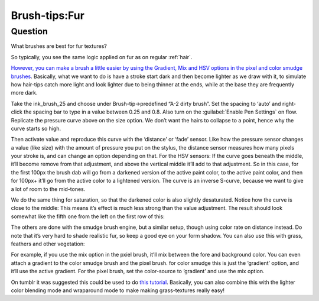 .. meta::
   :description lang=en:
        A tutorial about creating fur in Krita

.. metadata-placeholder
   :authors: - Wolthera van Hövell tot Westerflier <griffinvalley@gmail.com>
   :license: GNU free documentation license 1.3 or later.

.. _Fur:

==============
Brush-tips:Fur
==============

Question
--------

What brushes are best for fur textures?

.. image:: /images/en/brush-tips/Krita-brushtips-fur_01.png
    :alt: Some example of furs and hair

So typically, you see the same logic applied on fur as on regular :ref:`hair`.

`However, you can make a brush a little easier by using the Gradient, Mix and HSV options in the pixel and color smudge brushes <https://docs.krita.org/Pixel>`_. Basically, what we want to do is have a stroke start dark and then become lighter as we draw with it, to simulate how hair-tips catch more light and look lighter due to being thinner at the ends, while at the base they are frequently more dark.

.. image:: /images/en/brush-tips/Krita-brushtips-fur_02.png
    :alt: brush setting dialog for fur brush

Take the ink_brush_25 and choose under Brush-tip->predefined “A-2 dirty brush”. Set the spacing to ‘auto’ and right-click the spacing bar to type in a value between 0.25 and 0.8. Also turn on the :guilabel:`Enable Pen Settings` on flow. Replicate the pressure curve above on the size option. We don’t want the hairs to collapse to a point, hence why the curve starts so high.

.. image:: /images/en/brush-tips/Krita-brushtips-fur_03.png
    :alt: brush setting dialog for fur

Then activate value and reproduce this curve with the ‘distance’ or ‘fade’ sensor. Like how the pressure sensor changes a value (like size) with the amount of pressure you put on the stylus, the distance sensor measures how many pixels your stroke is, and can change an option depending on that. For the HSV sensors: If the curve goes beneath the middle, it’ll become remove from that adjustment, and above the vertical middle it’ll add to that adjustment. So in this case, for the first 100px the brush dab will go from a darkened version of the active paint color, to the active paint color, and then for 100px+ it’ll go from the active color to a lightened version. The curve is an inverse S-curve, because we want to give a lot of room to the mid-tones.

.. image:: /images/en/brush-tips/Krita-brushtips-fur_04.png
    :alt: brush setting dialog showing color gradation

We do the same thing for saturation, so that the darkened color is also slightly desaturated. Notice how the curve is close to the middle: This means it’s effect is much less strong than the value adjustment. The result should look somewhat like the fifth one from the left on the first row of this:

.. image:: /images/en/brush-tips/Krita-brushtips-fur_05.png
    :alt: result of the brush that we made

The others are done with the smudge brush engine, but a similar setup, though using color rate on distance instead. Do note that it’s very hard to shade realistic fur, so keep a good eye on your form shadow. You can also use this with grass, feathers and other vegetation:

.. image:: /images/en/brush-tips/Krita-brushtips-fur_06.png
    :alt: using the fur brush to make grass and hair

For example, if you use the mix option in the pxiel brush, it’ll mix between the fore and background color. You can even attach a gradient to the color smudge brush and the pixel brush. for color smudge this is just the ‘gradient’ option, and it’ll use the active gradient. For the pixel brush, set the color-source to ‘gradient’ and use the mix option.

.. image:: /images/en/brush-tips/Krita-brushtips-fur_07.png
    :alt: fur brush with the color source to gradient and mix option

On tumblr it was suggested this could be used to do `this tutorial <https://vimeo.com/78183651>`_. Basically, you can also combine this with the lighter color blending mode and wraparound mode to make making grass-textures really easy!
